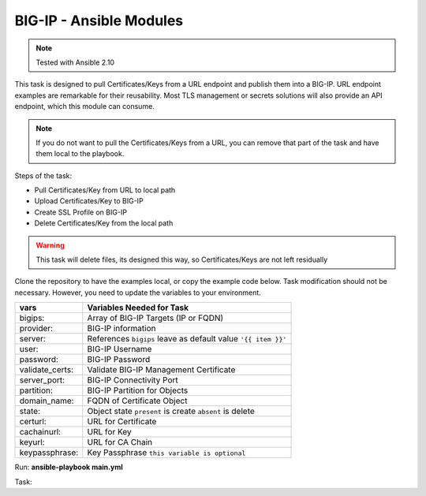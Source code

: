 BIG-IP - Ansible Modules
========================

.. note:: Tested with Ansible 2.10

This task is designed to pull Certificates/Keys from a URL endpoint and publish them into a BIG-IP. URL endpoint examples are remarkable for their reusability. Most TLS management or secrets solutions will also provide an API endpoint, which this module can consume.

.. note:: If you do not want to pull the Certificates/Keys from a URL, you can remove that part of the task and have them local to the playbook.

Steps of the task:

- Pull Certificates/Key from URL to local path
- Upload Certificates/Key to BIG-IP
- Create SSL Profile on BIG-IP
- Delete Certificates/Key from the local path

.. warning:: This task will delete files, its designed this way, so Certificates/Keys are not left residually

Clone the repository to have the examples local, or copy the example code below. Task modification should not be necessary. However, you need to update the variables to your environment.

+------------------------+----------------------------------------------------------------+
| vars                   | Variables Needed for Task                                      |
+========================+================================================================+
| bigips:                | Array of BIG-IP Targets (IP or FQDN)                           |
+------------------------+----------------------------------------------------------------+
| provider:              | BIG-IP information                                             |
+------------------------+----------------------------------------------------------------+
| server:                | References ``bigips`` leave as default value ``'{{ item }}'``  |
+------------------------+----------------------------------------------------------------+
| user:                  | BIG-IP Username                                                |
+------------------------+----------------------------------------------------------------+
| password:              | BIG-IP Password                                                |
+------------------------+----------------------------------------------------------------+
| validate_certs:        | Validate BIG-IP Management Certificate                         |
+------------------------+----------------------------------------------------------------+
| server_port:           | BIG-IP Connectivity Port                                       |
+------------------------+----------------------------------------------------------------+
| partition:             | BIG-IP Partition for Objects                                   |
+------------------------+----------------------------------------------------------------+
| domain_name:           | FQDN of Certificate Object                                     |
+------------------------+----------------------------------------------------------------+
| state:                 | Object state ``present`` is create ``absent`` is delete        |
+------------------------+----------------------------------------------------------------+
| certurl:               | URL for Certificate                                            |
+------------------------+----------------------------------------------------------------+
| cachainurl:            | URL for Key                                                    |
+------------------------+----------------------------------------------------------------+
| keyurl:                | URL for CA Chain                                               |
+------------------------+----------------------------------------------------------------+
| keypassphrase:         | Key Passphrase ``this variable is optional``                   |
+------------------------+----------------------------------------------------------------+

Run: **ansible-playbook main.yml**

Task:

.. literalinclude :: main.yml
   :language: yaml
